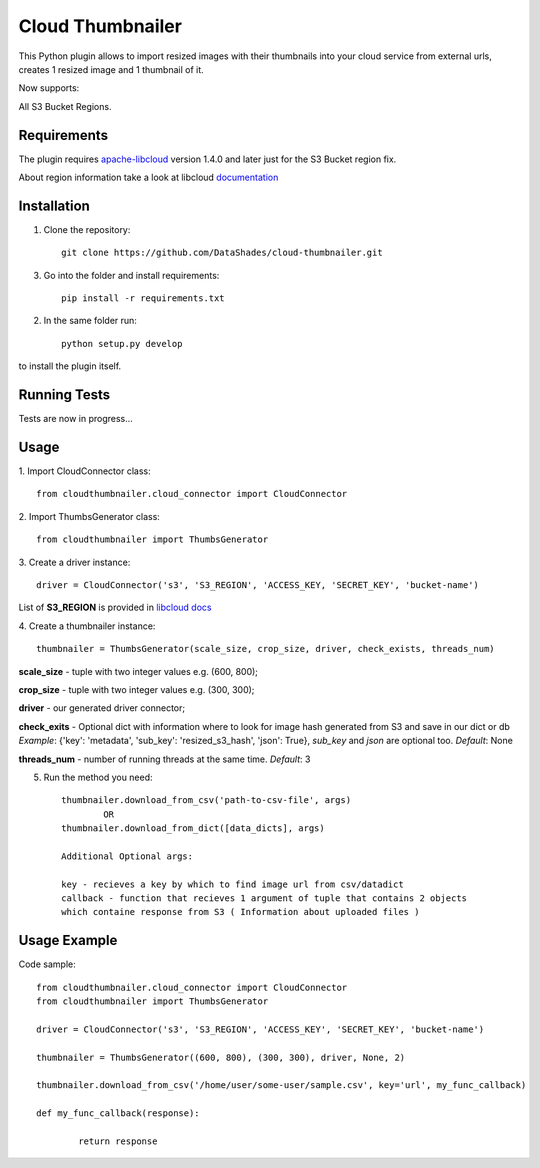 
=================
Cloud Thumbnailer
=================

This Python plugin allows to import resized images with their thumbnails into your cloud service from external urls, creates 1 resized image and 1 thumbnail of it.
	
Now supports:
		
All S3 Bucket Regions.

------------
Requirements
------------

The plugin requires `apache-libcloud <https://github.com/apache/libcloud>`_ version 1.4.0 and later just for the S3 Bucket region fix.

About region information take a look at libcloud `documentation <https://libcloud.readthedocs.io/en/latest/supported_providers.html#id180>`_


------------
Installation
------------

1. Clone the repository::
	
	git clone https://github.com/DataShades/cloud-thumbnailer.git

3. Go into the folder and install requirements::
	
	pip install -r requirements.txt

2. In the same folder run::

	python setup.py develop

to install the plugin itself.

-------------
Running Tests
-------------

Tests are now in progress...

-----
Usage
-----

1. Import CloudConnector class:
::	
	from cloudthumbnailer.cloud_connector import CloudConnector


2. Import ThumbsGenerator class:
::
	from cloudthumbnailer import ThumbsGenerator


3. Create a driver instance:
::
	driver = CloudConnector('s3', 'S3_REGION', 'ACCESS_KEY, 'SECRET_KEY', 'bucket-name')


List of **S3_REGION** is provided in `libcloud docs <https://libcloud.readthedocs.io/en/latest/supported_providers.html#id180>`_

4. Create a thumbnailer instance:
::
	thumbnailer = ThumbsGenerator(scale_size, crop_size, driver, check_exists, threads_num)


**scale_size** - tuple with two integer values e.g. (600, 800);

**crop_size** - tuple with two integer values e.g. (300, 300);

**driver** - our generated driver connector;

**check_exits** - Optional dict with information where to look for image hash generated from S3 and save in our dict or db  *Example*: {'key': 'metadata', 'sub_key': 'resized_s3_hash', 'json': True}, *sub_key* and *json* are optional too. *Default*: None

**threads_num** - number of running threads at the same time. *Default*: 3

5. Run the method you need::

	thumbnailer.download_from_csv('path-to-csv-file', args)
		OR
	thumbnailer.download_from_dict([data_dicts], args)

	Additional Optional args:

	key - recieves a key by which to find image url from csv/datadict
	callback - function that recieves 1 argument of tuple that contains 2 objects 
	which containe response from S3 ( Information about uploaded files ) 

-------------
Usage Example
-------------

Code sample:
::
	from cloudthumbnailer.cloud_connector import CloudConnector
	from cloudthumbnailer import ThumbsGenerator

	driver = CloudConnector('s3', 'S3_REGION', 'ACCESS_KEY', 'SECRET_KEY', 'bucket-name')

	thumbnailer = ThumbsGenerator((600, 800), (300, 300), driver, None, 2)

	thumbnailer.download_from_csv('/home/user/some-user/sample.csv', key='url', my_func_callback)

	def my_func_callback(response):
		
		return response
